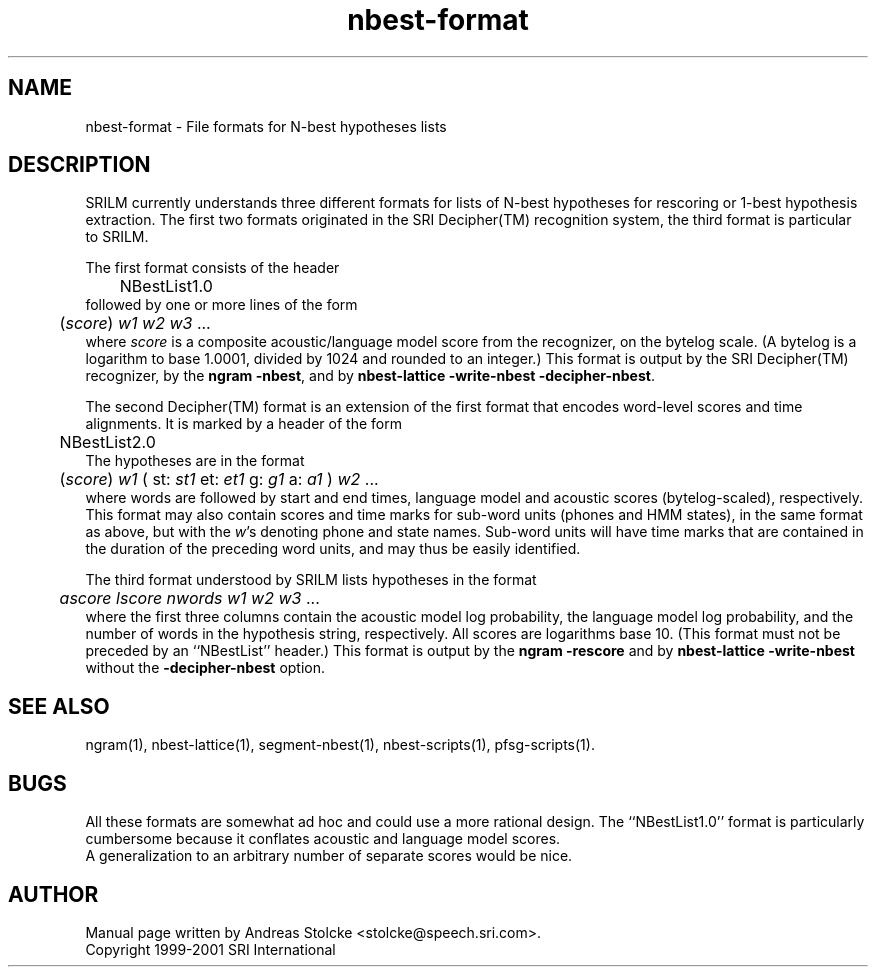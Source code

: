 .\" $Id: nbest-format.5,v 1.4 2001/08/11 20:03:03 stolcke Exp $
.TH nbest-format 5 "$Date: 2001/08/11 20:03:03 $" "SRILM File Formats"
.SH NAME
nbest-format \- File formats for N-best hypotheses lists
.SH DESCRIPTION
SRILM currently understands three different formats for 
lists of N-best hypotheses for rescoring or 1-best hypothesis extraction.
The first two formats originated in the SRI Decipher(TM) recognition
system, the third format is particular to SRILM.
.PP
The first format consists of the header
.br
	NBestList1.0
.br
followed by one or more lines of the form
.br
	(\fIscore\fP) \fIw1 w2 w3\fP ...
.br
where
.I score
is a composite acoustic/language model score
from the recognizer, on the bytelog scale.
(A bytelog is a logarithm to base 1.0001, divided by 1024 and 
rounded to an integer.)
This format is output by the SRI Decipher(TM) recognizer,
by the
.BR "ngram \-nbest" ,
and by
.BR "nbest-lattice \-write-nbest \-decipher-nbest" .
.PP
The second Decipher(TM) format is an extension of the first format
that encodes word-level scores and time alignments.
It is marked by a header of the form
.br
	NBestList2.0
.br
The hypotheses are in the format
.br
	(\fIscore\fP) \fIw1\fP ( st: \fIst1\fP et: \fIet1\fP g: \fIg1\fP a: \fIa1\fP ) \fIw2\fP ...
.br
where words are followed by start and end times, language model and 
acoustic scores (bytelog-scaled), respectively.  
This format may also contain scores and time marks for sub-word units
(phones and HMM states), in the same format as above, but with the
.IR w 's
denoting phone and state names.  Sub-word units will have 
time marks that are contained in the duration of the preceding word units,
and may thus be easily identified.
.PP
The third format understood by SRILM lists
hypotheses in the format
.br
	\fIascore\fP \fIlscore\fP \fInwords\fP \fIw1 w2 w3\fP ...
.br
where the first three columns contain the
acoustic model log probability, the language model log probability,
and the number of words in the hypothesis string, respectively.
All scores are logarithms base 10.
(This format must not be preceded by an ``NBestList'' header.)
This format is output by the
.B "ngram \-rescore"
and by
.B nbest-lattice \-write-nbest 
without the
.B \-decipher-nbest
option.
.SH "SEE ALSO"
ngram(1), nbest-lattice(1), segment-nbest(1), nbest-scripts(1), pfsg-scripts(1).
.SH BUGS
All these formats are somewhat ad hoc and could use a more rational
design.
The ``NBestList1.0'' format is particularly cumbersome because it 
conflates acoustic and language model scores.
.br
A generalization to an arbitrary number of separate scores would be nice.
.SH AUTHOR
Manual page written by Andreas Stolcke <stolcke@speech.sri.com>.
.br
Copyright 1999-2001 SRI International
